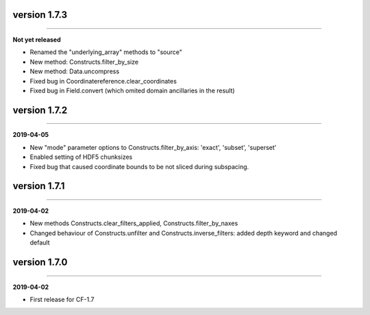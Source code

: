version 1.7.3
-------------
----

**Not yet released**

* Renamed the "underlying_array" methods to "source"
* New method: Constructs.filter_by_size
* New method: Data.uncompress
* Fixed bug in Coordinatereference.clear_coordinates
* Fixed bug in Field.convert (which omited domain ancillaries in the result)

version 1.7.2
-------------
----

**2019-04-05**

* New "mode" parameter options to Constructs.filter_by_axis: 'exact',
  'subset', 'superset'
* Enabled setting of HDF5 chunksizes
* Fixed bug that caused coordinate bounds to be not sliced during
  subspacing.

version 1.7.1
-------------
----

**2019-04-02**

* New methods Constructs.clear_filters_applied,
  Constructs.filter_by_naxes
* Changed behaviour of Constructs.unfilter and
  Constructs.inverse_filters: added depth keyword and changed default

version 1.7.0
-------------
----

**2019-04-02**

* First release for CF-1.7
